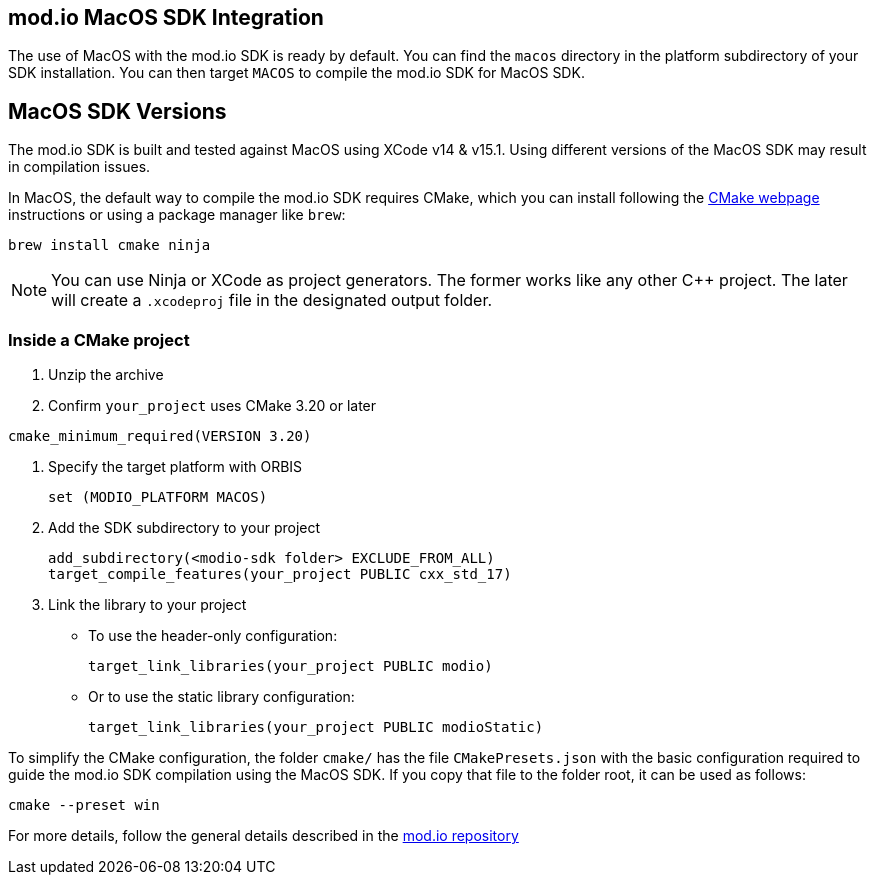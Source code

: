 == mod.io MacOS SDK Integration

The use of MacOS with the mod.io SDK is ready by default. You can find the `macos` directory in the platform subdirectory of your SDK installation.
You can then target `MACOS` to compile the mod.io SDK for MacOS SDK.

== MacOS SDK Versions

The mod.io SDK is built and tested against MacOS using XCode v14 & v15.1. Using different versions of the MacOS SDK may result in compilation issues.

In MacOS, the default way to compile the mod.io SDK requires CMake, which you can install following the https://cmake.org/download/[CMake webpage] instructions or using a package manager like `brew`:

[source,cmake]
----
brew install cmake ninja
----

NOTE: You can use Ninja or XCode as project generators. The former works like any other C++ project. The later will create a `.xcodeproj` file in the designated output folder.

=== Inside a CMake project

. Unzip the archive
. Confirm `your_project` uses CMake 3.20 or later

[source,cmake]
----
cmake_minimum_required(VERSION 3.20)
----
. Specify the target platform with ORBIS
+
[source,cmake]
----
set (MODIO_PLATFORM MACOS)
----
. Add the SDK subdirectory to your project
+
[source,cmake]
----
add_subdirectory(<modio-sdk folder> EXCLUDE_FROM_ALL)
target_compile_features(your_project PUBLIC cxx_std_17)
----
. Link the library to your project
+
* To use the header-only configuration:
+
[source,cmake]
----
target_link_libraries(your_project PUBLIC modio)
----
* Or to use the static library configuration:
+
[source,cmake]
----
target_link_libraries(your_project PUBLIC modioStatic)
----

To simplify the CMake configuration, the folder `cmake/` has the file `CMakePresets.json` with the basic configuration required to guide the mod.io SDK compilation using the MacOS SDK. If you copy that file to the folder root, it can be used as follows:

[source,cmake]
----
cmake --preset win
----


For more details, follow the general details described in the https://github.com/modio/modio-sdk[mod.io repository]
